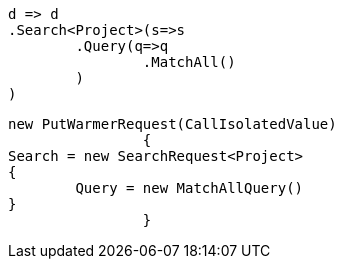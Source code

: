[source, csharp]
----
d => d
.Search<Project>(s=>s
	.Query(q=>q
		.MatchAll()
	)
)
----
[source, csharp]
----
new PutWarmerRequest(CallIsolatedValue)
		{
Search = new SearchRequest<Project>
{
	Query = new MatchAllQuery()
}
		}
----
